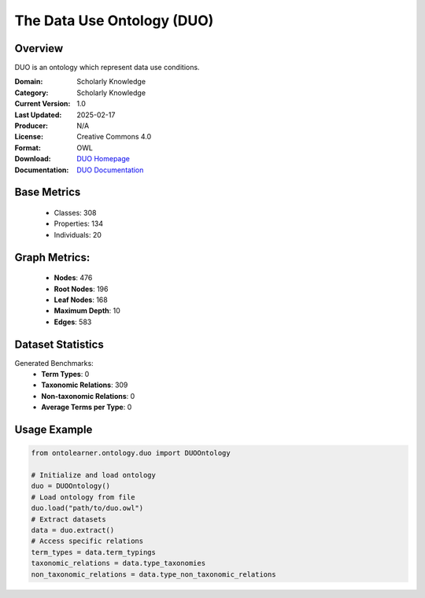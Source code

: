 The Data Use Ontology (DUO)
===========================

Overview
-----------------
DUO is an ontology which represent data use conditions.

:Domain: Scholarly Knowledge
:Category: Scholarly Knowledge
:Current Version: 1.0
:Last Updated: 2025-02-17
:Producer: N/A
:License: Creative Commons 4.0
:Format: OWL
:Download: `DUO Homepage <https://terminology.tib.eu/ts/ontologies/DUO/>`_
:Documentation: `DUO Documentation <https://terminology.tib.eu/ts/ontologies/DUO/>`_

Base Metrics
---------------
    - Classes: 308
    - Properties: 134
    - Individuals: 20

Graph Metrics:
------------------
    - **Nodes**: 476
    - **Root Nodes**: 196
    - **Leaf Nodes**: 168
    - **Maximum Depth**: 10
    - **Edges**: 583

Dataset Statistics
------------------
Generated Benchmarks:
    * **Term Types**: 0
    * **Taxonomic Relations**: 309
    * **Non-taxonomic Relations**: 0
    * **Average Terms per Type**: 0

Usage Example
-----------------
.. code-block:: python

    from ontolearner.ontology.duo import DUOOntology

    # Initialize and load ontology
    duo = DUOOntology()
    # Load ontology from file
    duo.load("path/to/duo.owl")
    # Extract datasets
    data = duo.extract()
    # Access specific relations
    term_types = data.term_typings
    taxonomic_relations = data.type_taxonomies
    non_taxonomic_relations = data.type_non_taxonomic_relations
